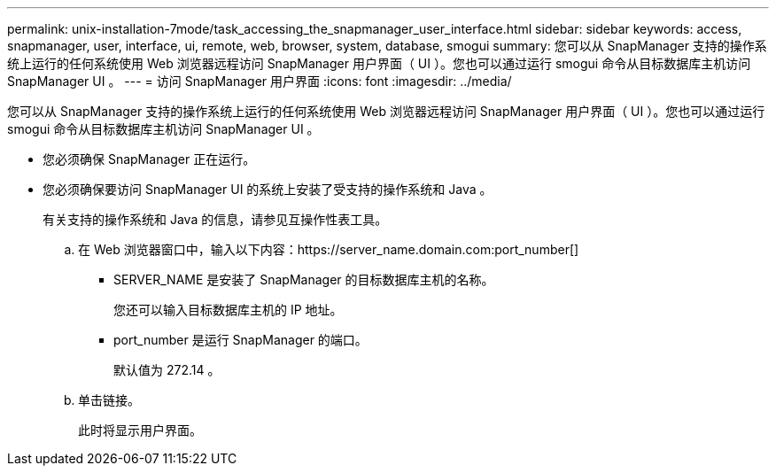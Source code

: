 ---
permalink: unix-installation-7mode/task_accessing_the_snapmanager_user_interface.html 
sidebar: sidebar 
keywords: access, snapmanager, user, interface, ui, remote, web, browser, system, database, smogui 
summary: 您可以从 SnapManager 支持的操作系统上运行的任何系统使用 Web 浏览器远程访问 SnapManager 用户界面（ UI ）。您也可以通过运行 smogui 命令从目标数据库主机访问 SnapManager UI 。 
---
= 访问 SnapManager 用户界面
:icons: font
:imagesdir: ../media/


[role="lead"]
您可以从 SnapManager 支持的操作系统上运行的任何系统使用 Web 浏览器远程访问 SnapManager 用户界面（ UI ）。您也可以通过运行 smogui 命令从目标数据库主机访问 SnapManager UI 。

* 您必须确保 SnapManager 正在运行。
* 您必须确保要访问 SnapManager UI 的系统上安装了受支持的操作系统和 Java 。
+
有关支持的操作系统和 Java 的信息，请参见互操作性表工具。

+
.. 在 Web 浏览器窗口中，输入以下内容：https://server_name.domain.com:port_number[]
+
*** SERVER_NAME 是安装了 SnapManager 的目标数据库主机的名称。
+
您还可以输入目标数据库主机的 IP 地址。

*** port_number 是运行 SnapManager 的端口。
+
默认值为 272.14 。



.. 单击链接。
+
此时将显示用户界面。




